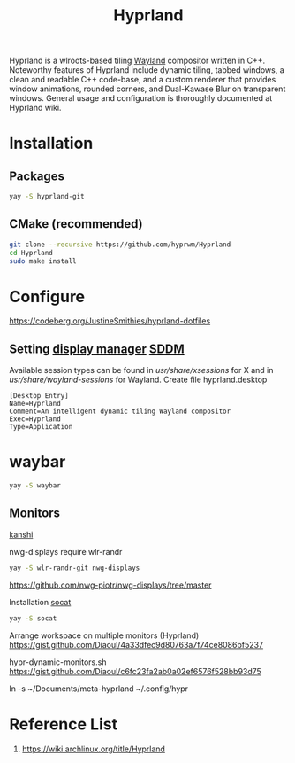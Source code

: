:PROPERTIES:
:ID:       46ff078d-0aa4-42a8-a300-07c444184f27
:END:
#+title: Hyprland
#+filetags:  

Hyprland is a wlroots-based tiling [[id:11743715-9a10-4732-9081-68d0a614cf20][Wayland]] compositor written in C++. Noteworthy features of Hyprland include dynamic tiling, tabbed windows, a clean and readable C++ code-base, and a custom renderer that provides window animations, rounded corners, and Dual-Kawase Blur on transparent windows. General usage and configuration is thoroughly documented at Hyprland wiki.

* Installation
** Packages
#+begin_src bash
  yay -S hyprland-git
#+end_src
** CMake (recommended)
#+begin_src bash
  git clone --recursive https://github.com/hyprwm/Hyprland
  cd Hyprland
  sudo make install
#+end_src


* Configure
https://codeberg.org/JustineSmithies/hyprland-dotfiles

** Setting [[id:9f8e5ab1-cbcb-4290-a8ca-7941a0a9b821][display manager]] [[id:10b87869-fc06-4593-82cd-602772885553][SDDM]]
Available session types can be found in /usr/share/xsessions/ for X and in /usr/share/wayland-sessions/ for Wayland.
Create file hyprland.desktop
#+begin_src file
[Desktop Entry]
Name=Hyprland
Comment=An intelligent dynamic tiling Wayland compositor
Exec=Hyprland
Type=Application
#+end_src

* waybar
#+begin_src bash
  yay -S waybar
#+end_src
** Monitors
[[id:9b887d2b-d5be-495a-84fe-1b72721ddf1e][kanshi]]

nwg-displays require wlr-randr
#+begin_src bash
  yay -S wlr-randr-git nwg-displays
#+end_src
https://github.com/nwg-piotr/nwg-displays/tree/master

Installation [[id:819fb752-f18a-4c7b-a2c3-12d7c0db3ac1][socat]]

#+begin_src bash
  yay -S socat
#+end_src

Arrange workspace on multiple monitors (Hyprland)
https://gist.github.com/Diaoul/4a33dfec9d80763a7f74ce8086bf5237

hypr-dynamic-monitors.sh
https://gist.github.com/Diaoul/c6fc23fa2ab0a02ef6576f528bb93d75

ln -s ~/Documents/meta-hyprland ~/.config/hypr

* Reference List
1. https://wiki.archlinux.org/title/Hyprland
